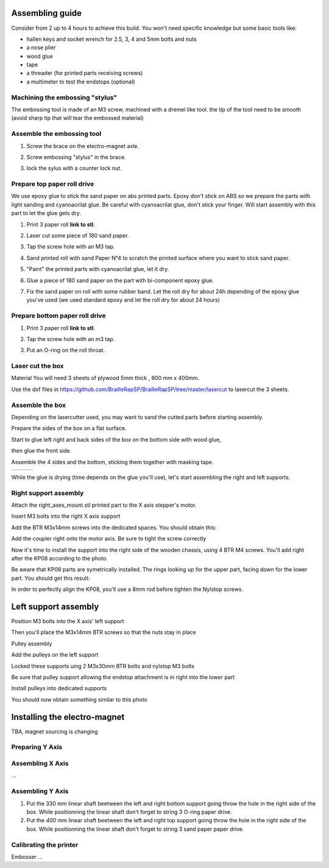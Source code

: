 Assembling guide
================

Consider from 2 up to 4 hours to achieve this build.
You won't need specific knowledge but some basic tools like:

* hallen keys and socket wrench for 2.5, 3, 4 and 5mm bolts and nuts
* a nose plier 
* wood glue
* tape
* a threader (for printed parts receiving screws)
* a multimeter to test the endstops (optional)


Machining the embossing "stylus"
----------------------------
The embossing tool is made of an M3 screw, machined with a dremel like tool. the tip of the tool need to be smooth (avoid sharp tip that will tear the embossed material)

Assemble the embossing tool
---------------------------
#. Screw the brace on the electro-magnet axle. 
#. Screw embossing "stylus" in the brace.
#. lock the sylus with a counter lock nut.

	.. image :: ./IMG/electromagnet.png
		:align: center

Prepare top paper roll drive
------------------------------
We use epoxy glue to stick the sand paper on abs printed parts. Epoxy don't stick on ABS so we prepare the parts with light sanding and cyanoacrilat glue. Be careful with cyanoacrilat glue, don't stick your finger. Will start assembly with this part to let the glue gets dry.
 
#. Print 3 paper roll **link to stl**.
#. Laser cut some piece of 180 sand paper.
#. Tap the screw hole with an M3 tap. 
	.. image :: ./IMG/tap_upper_rol_2018_03_18_2929.JPG
		:align: center
		:alt: Tap the screw hole with an M3 tap. 
#. Sand printed roll with sand Paper N°4 to scratch the printed surface where you want to stick sand paper.
	.. image :: ./IMG/sand_roll_2018_03_18_2932.JPG
		:align: center
#. "Paint" the printed parts with cyanoacrilat glue, let it dry.
	.. image :: ./IMG/cyano_roll_2018_03_18_2934.JPG
		:align: center
#. Glue a piece of 180 sand paper on the part with bi-component epoxy glue.
	.. image :: ./IMG/epoxy_glue_roll2018_03_18_2936.JPG
		:align: center
#. Fix the sand paper on roll with some rubber band. Let the roll dry for about 24h depending of the epoxy glue you've used (we used standard epoxy and let the roll dry for about 24 hours)
	.. image :: ./IMG/rubber_band_roll2018_03_18_2937.JPG
		:align: center
	
	
Prepare bottom paper roll drive
-------------------------------

#. Print 3 paper roll **link to stl**.
#. Tap the screw hole with an m3 tap.
	.. image :: ./IMG/tap_bottom_roll2018_03_18_2927.JPG
		:align: center
#. Put an O-ring on the roll throat.
	.. image :: ./IMG/oring_roll2018_03_18_2930.JPG
		:align: center

Laser cut the box
-----------------
Material
You will need 3 sheets of plywood 5mm thick , 600 mm x 400mm.


Use the dxf files in https://github.com/BrailleRapSP/BrailleRapSP/tree/master/lasercut to lasercut the 3 sheets.



Assemble the box
-------------------
Depending on the lasercutter used, you may want to sand the cutted parts before starting assembly.
    .. image :: ./IMG/sanding_box2018_03_21_2946-2017-01-27.JPG

Prepare the sides of the box on a flat surface.
	.. image :: ./IMG/flat_lasercut2018_03_18_2917.JPG
			:align: center
Start to glue left right and back sides of the box on the bottom side with wood glue, 
		.. image :: ./IMG/3sides_box_2018_03_18_2918.JPG
			:align: center
then glue the front side. 
	.. image :: ./IMG/4sides_box2018_03_18_2919.JPG
			:align: center

Assemble the 4 sides and the bottom, sticking them together with masking tape.

===================================================== ====================================================== ============================================
.. image :: ./IMG/bluetape_box12018_03_18_2938.JPG    .. image :: ./IMG/bluetape_box22018_03_18_2939.JPG     .. image :: ./IMG/bluetape_box32018_03_18_2940.JPG
			                                                 
===================================================== ====================================================== ============================================			         
			                  
While the glue is drying (time depends on the glue you'll use), let's start assembling the right and left supports.


Right support assembly
-----------------------

Attach the right_axes_mount.stl printed part to the X axis stepper's motor.

.. image :: ./IMG/right-axes-mount2018_03_21_2952-2017-01-27.JPG

Insert M3 bolts into the right X axis support

.. image :: ./IMG/right-axes-mountM32018_03_21_2953-2017-01-27.JPG

Add the BTR M3x14mm screws into the dedicated spaces. You should obtain this:

.. image :: ./IMG/right-axes-mount-Global2018_03_21_2955-2017-01-27.JPG


Add the coupler right onto the motor axis. Be sure to tight the screw correctly

.. image :: ./IMG/right-axes-mount-Coupler2018_03_21_2974-2017-01-27.JPG


Now it's time to install the support into the right side of the wooden chassis, using 4 BTR M4 screws. You'll add right after the KP08 according to the photo.

.. image :: ./IMG/right-axes-mount-kp08-2018_03_21_2975-2017-01-27.JPG

Be aware that KP08 parts are symetrically installed. The rings looking up for the upper part, facing down for the lower part. You should get this result:

.. image :: ./IMG/right-axes-mount-right-install2018_03_21_2980-2017-01-27.JPG

In order to perfectly align the KP08, you'll use a 8mm rod before tighten the Nylstop screws.


Left support assembly
======================

Position M3 bolts into the X axis' left support

Then you'll place the M3x14mm BTR screws so that the nuts stay in place

Pulley assembly

Add the pulleys on the left support 

Locked these supports uing 2 M3x30mm BTR bolts and nylstop M3 bolts

Be sure that pulley support allowing the endstop attachment is in right into the lower part

Install pulleys into dedicated supports

You should now obtain something similar to this photo


Installing the electro-magnet
==============================

TBA, magnet sourcing is changing





Preparing Y Axis
----------------



Assembling X Axis
-----------------
...

Assembling Y Axis
-----------------

#. Put the 330 mm linear shaft beetween the left and right bottom support going throw the hole in the right side of the box. While positionning the linear shaft don't forget to string 3 O-ring paper drive.
#. Put the *400* mm linear shaft beetween the left and right top support going throw the hole in the right side of the box. While positionning the linear shaft don't forget to string 3 sand paper paper drive.



Calibrating the printer
-----------------------

Embosser
...
